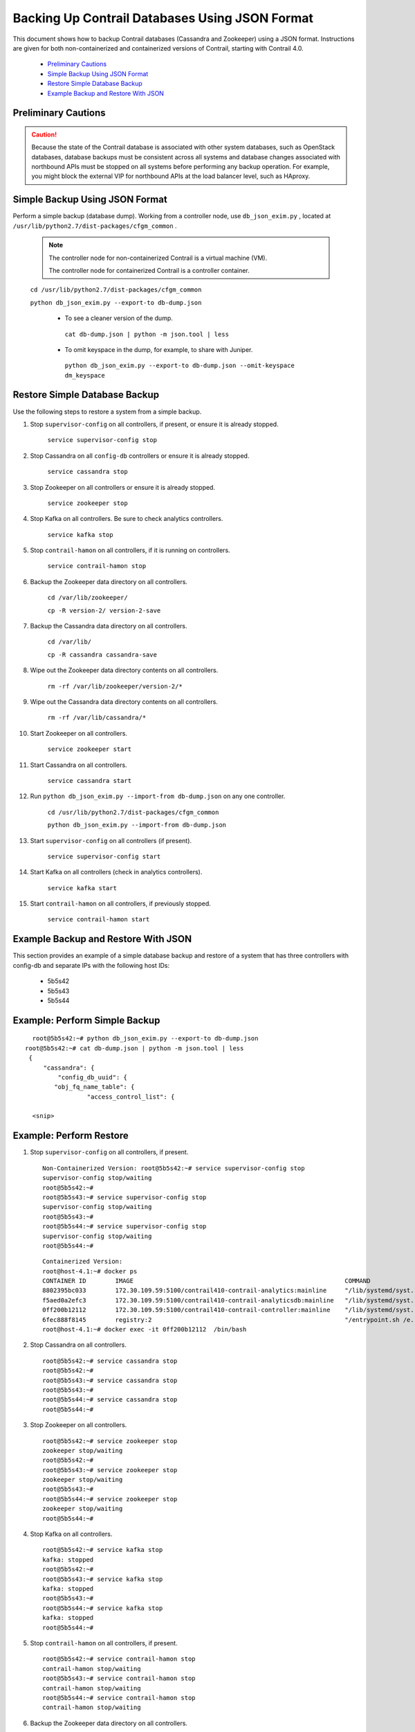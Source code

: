 
===============================================
Backing Up Contrail Databases Using JSON Format
===============================================

This document shows how to backup Contrail databases (Cassandra and Zookeeper) using a JSON format. Instructions are given for both non-containerized and containerized versions of Contrail, starting with Contrail 4.0.

   -  `Preliminary Cautions`_ 


   -  `Simple Backup Using JSON Format`_ 


   -  `Restore Simple Database Backup`_ 


   -  `Example Backup and Restore With JSON`_ 




Preliminary Cautions
--------------------


.. caution:: Because the state of the Contrail database is associated with other system databases, such as OpenStack databases, database backups must be consistent across all systems and database changes associated with northbound APIs must be stopped on all systems before performing any backup operation. For example, you might block the external VIP for northbound APIs at the load balancer level, such as HAproxy.





Simple Backup Using JSON Format
-------------------------------

Perform a simple backup (database dump). Working from a controller node, use ``db_json_exim.py`` , located at ``/usr/lib/python2.7/dist-packages/cfgm_common`` .


 .. note:: The controller node for non-containerized Contrail is a virtual machine (VM).

          The controller node for containerized Contrail is a controller container.



 ``cd /usr/lib/python2.7/dist-packages/cfgm_common`` 

 ``python db_json_exim.py --export-to db-dump.json`` 

   - To see a cleaner version of the dump.

    ``cat db-dump.json | python -m json.tool | less`` 


   - To omit keyspace in the dump, for example, to share with Juniper.

    ``python db_json_exim.py --export-to db-dump.json --omit-keyspace dm_keyspace`` 




Restore Simple Database Backup
------------------------------

Use the following steps to restore a system from a simple backup.


#. Stop ``supervisor-config`` on all controllers, if present, or ensure it is already stopped.

    ``service supervisor-config stop`` 



#. Stop Cassandra on all ``config-db`` controllers or ensure it is already stopped.

    ``service cassandra stop`` 



#. Stop Zookeeper on all controllers or ensure it is already stopped.

    ``service zookeeper stop`` 



#. Stop Kafka on all controllers. Be sure to check analytics controllers.

    ``service kafka stop`` 



#. Stop ``contrail-hamon`` on all controllers, if it is running on controllers.

    ``service contrail-hamon stop`` 



#. Backup the Zookeeper data directory on all controllers.

    ``cd /var/lib/zookeeper/`` 

    ``cp -R version-2/ version-2-save`` 



#. Backup the Cassandra data directory on all controllers.

    ``cd /var/lib/`` 

    ``cp -R cassandra cassandra-save`` 



#. Wipe out the Zookeeper data directory contents on all controllers.

    ``rm -rf /var/lib/zookeeper/version-2/*`` 



#. Wipe out the Cassandra data directory contents on all controllers.

    ``rm -rf /var/lib/cassandra/*`` 



#. Start Zookeeper on all controllers.

    ``service zookeeper start`` 



#. Start Cassandra on all controllers.

    ``service cassandra start`` 



#. Run ``python db_json_exim.py --import-from db-dump.json`` on any one controller.

    ``cd /usr/lib/python2.7/dist-packages/cfgm_common`` 

    ``python db_json_exim.py --import-from db-dump.json`` 



#. Start ``supervisor-config`` on all controllers (if present).

    ``service supervisor-config start`` 



#. Start Kafka on all controllers (check in analytics controllers).

    ``service kafka start`` 



#. Start ``contrail-hamon`` on all controllers, if previously stopped.

    ``service contrail-hamon start`` 




Example Backup and Restore With JSON
------------------------------------

This section provides an example of a simple database backup and restore of a system that has three controllers with config-db and separate IPs with the following host IDs:

   - 5b5s42


   - 5b5s43


   - 5b5s44




Example: Perform Simple Backup
------------------------------
::

    root@5b5s42:~# python db_json_exim.py --export-to db-dump.json
  root@5b5s42:~# cat db-dump.json | python -m json.tool | less
   {
       "cassandra": {
           "config_db_uuid": {
          "obj_fq_name_table": {
                   "access_control_list": {
                   
    <snip>



Example: Perform Restore
------------------------


#. Stop ``supervisor-config`` on all controllers, if present.
   
   ::

    Non-Containerized Version: root@5b5s42:~# service supervisor-config stop
    supervisor-config stop/waiting
    root@5b5s42:~#
    root@5b5s43:~# service supervisor-config stop
    supervisor-config stop/waiting
    root@5b5s43:~#
    root@5b5s44:~# service supervisor-config stop
    supervisor-config stop/waiting
    root@5b5s44:~#
   ::

    Containerized Version:
    root@host-4.1:~# docker ps
    CONTAINER ID        IMAGE                                                          COMMAND                  CREATED             STATUS              PORTS               NAMES
    8802395bc033        172.30.109.59:5100/contrail410-contrail-analytics:mainline     "/lib/systemd/syst..."   7 weeks ago         Up 2 weeks                              analytics
    f5aed0a2efc3        172.30.109.59:5100/contrail410-contrail-analyticsdb:mainline   "/lib/systemd/syst..."   7 weeks ago         Up 2 weeks                              analyticsdb
    0ff200b12112        172.30.109.59:5100/contrail410-contrail-controller:mainline    "/lib/systemd/syst..."   7 weeks ago         Up 2 weeks                              controller
    6fec888f8145        registry:2                                                     "/entrypoint.sh /e..."   7 weeks ago         Up 2 weeks                              registry
    root@host-4.1:~# docker exec -it 0ff200b12112  /bin/bash




#. Stop Cassandra on all controllers.
   ::

    root@5b5s42:~# service cassandra stop
    root@5b5s42:~#
    root@5b5s43:~# service cassandra stop
    root@5b5s43:~#
    root@5b5s44:~# service cassandra stop
    root@5b5s44:~#



#. Stop Zookeeper on all controllers.
   ::

    root@5b5s42:~# service zookeeper stop
    zookeeper stop/waiting
    root@5b5s42:~#
    root@5b5s43:~# service zookeeper stop
    zookeeper stop/waiting
    root@5b5s43:~#
    root@5b5s44:~# service zookeeper stop
    zookeeper stop/waiting
    root@5b5s44:~#



#. Stop Kafka on all controllers.
   ::

    root@5b5s42:~# service kafka stop
    kafka: stopped
    root@5b5s42:~#
    root@5b5s43:~# service kafka stop
    kafka: stopped
    root@5b5s43:~#
    root@5b5s44:~# service kafka stop
    kafka: stopped
    root@5b5s44:~#



#. Stop ``contrail-hamon`` on all controllers, if present.
   ::

    root@5b5s42:~# service contrail-hamon stop
    contrail-hamon stop/waiting
    root@5b5s43:~# service contrail-hamon stop
    contrail-hamon stop/waiting
    root@5b5s44:~# service contrail-hamon stop
    contrail-hamon stop/waiting



#. Backup the Zookeeper data directory on all controllers.
   ::

    root@5b5s42:~# cd /var/lib/zookeeper/
    root@5b5s42:/var/lib/zookeeper# cp -R version-2/ version-2-save
    root@5b5s42:/var/lib/zookeeper#
    root@5b5s43:~# cd /var/lib/zookeeper/
    root@5b5s43:/var/lib/zookeeper# cp -R version-2/ version-2-save
    root@5b5s43:/var/lib/zookeeper#
    root@5b5s44:~# cd /var/lib/zookeeper/
    root@5b5s44:/var/lib/zookeeper# cp -R version-2/ version-2-save
    root@5b5s44:/var/lib/zookeeper#



#. Backup the Cassandra data directory on all controllers.
   ::

    root@5b5s42:~# cd /var/lib/
    root@5b5s42:/var/lib# cp -R cassandra cassandra-save
    root@5b5s42:/var/lib#
    root@5b5s43:~# cd /var/lib/
    root@5b5s43:/var/lib# cp -R cassandra cassandra-save
    root@5b5s43:/var/lib#
    root@5b5s44:~# cd /var/lib/
    root@5b5s44:/var/lib# cp -R cassandra/ cassandra-save
    root@5b5s44:/var/lib#



#. Wipe out the Zookeeper data directory contents on all controllers.
   ::

    root@5b5s42:~# rm -rf /var/lib/zookeeper/version-2/*
    root@5b5s42:~#
    root@5b5s43:~# rm -rf /var/lib/zookeeper/version-2/*
    root@5b5s43:~#
    root@5b5s44:~# rm -rf /var/lib/zookeeper/version-2/*
    root@5b5s44:~#



#. Wipe out the Cassandra data directory contents on all controllers.
   ::

    root@5b5s42:~# rm -rf /var/lib/cassandra/*
    root@5b5s42:~#
    root@5b5s43:~# rm -rf /var/lib/cassandra/*
    root@5b5s43:~#
    root@5b5s44:~# rm -rf /var/lib/cassandra/*
    root@5b5s44:~#



#. Start Zookeeper on all controllers.
   ::

    root@5b5s42:~# service zookeeper start
    zookeeper start/running, process 14180
    root@5b5s42:~#
    root@5b5s43:~# service zookeeper start
    zookeeper start/running, process 11635
    root@5b5s43:~#
    root@5b5s44:~# service zookeeper start
    zookeeper start/running, process 28040
    root@5b5s44:~#



#. Start Cassandra on all controllers.
   ::

     root@5b5s42:~# service cassandra start
     root@5b5s42:~#
     root@5b5s43:~# service cassandra start
     root@5b5s43:~#
     root@5b5s44:~# service cassandra start
     root@5b5s44:~#



#. Run ``python db_json_exim.py --import-from db-dump.json`` on any *one* controller.
   ::

    root@5b5s42:~# python db_json_exim.py --import-from db-dump.json
    root@5b5s42:~#



#. Start ``supervisor-config`` on all controllers, if present.
   ::

    root@5b5s42:~# service supervisor-config start
     supervisor-config start/running, process 19286
     root@5b5s42:~#
     root@5b5s43:~# service supervisor-config start
     supervisor-config start/running, process 28937
     root@5b5s43:~#
     root@5b5s44:~# service supervisor-config start
     supervisor-config start/running, process 21242
     root@5b5s44:~#



#. Start Kafka on all controllers.
   ::

    root@5b5s42:~# service kafka start
    kafka: started
    root@5b5s42:~#
    root@5b5s43:~# service kafka start
    kafka: started
    root@5b5s43:~#
    root@5b5s44:~# service kafka start
    kafka: started
    root@5b5s44:~#



#. Start ``contrail-hamon`` on all controllers, if present.
   ::

    root@5b5s42:~# service contrail-hamon start
    contrail-hamon start/running, process 1379
    root@5b5s42:~#
    root@5b5s43:~# service contrail-hamon start
    contrail-hamon start/running, process 1230
    root@5b5s43:~#
    root@5b5s44:~# service contrail-hamon start
    contrail-hamon start/running, process 26843
    root@5b5s44:~#

